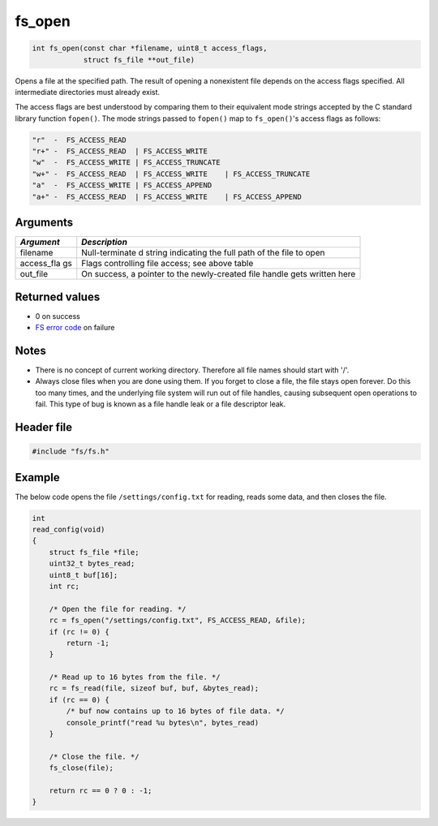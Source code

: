 fs\_open
--------

.. code:: c

    int fs_open(const char *filename, uint8_t access_flags,
                struct fs_file **out_file)

Opens a file at the specified path. The result of opening a nonexistent
file depends on the access flags specified. All intermediate directories
must already exist.

The access flags are best understood by comparing them to their
equivalent mode strings accepted by the C standard library function
``fopen()``. The mode strings passed to ``fopen()`` map to
``fs_open()``'s access flags as follows:

.. code-block:: console

    "r"  -  FS_ACCESS_READ
    "r+" -  FS_ACCESS_READ  | FS_ACCESS_WRITE
    "w"  -  FS_ACCESS_WRITE | FS_ACCESS_TRUNCATE
    "w+" -  FS_ACCESS_READ  | FS_ACCESS_WRITE    | FS_ACCESS_TRUNCATE
    "a"  -  FS_ACCESS_WRITE | FS_ACCESS_APPEND
    "a+" -  FS_ACCESS_READ  | FS_ACCESS_WRITE    | FS_ACCESS_APPEND

Arguments
^^^^^^^^^

+-------------+----------------+
| *Argument*  | *Description*  |
+=============+================+
| filename    | Null-terminate |
|             | d              |
|             | string         |
|             | indicating the |
|             | full path of   |
|             | the file to    |
|             | open           |
+-------------+----------------+
| access\_fla | Flags          |
| gs          | controlling    |
|             | file access;   |
|             | see above      |
|             | table          |
+-------------+----------------+
| out\_file   | On success, a  |
|             | pointer to the |
|             | newly-created  |
|             | file handle    |
|             | gets written   |
|             | here           |
+-------------+----------------+

Returned values
^^^^^^^^^^^^^^^

-  0 on success
-  `FS error code <fs_return_codes.html>`__ on failure

Notes
^^^^^

-  There is no concept of current working directory. Therefore all file
   names should start with '/'.

-  Always close files when you are done using them. If you forget to
   close a file, the file stays open forever. Do this too many times,
   and the underlying file system will run out of file handles, causing
   subsequent open operations to fail. This type of bug is known as a
   file handle leak or a file descriptor leak.

Header file
^^^^^^^^^^^

.. code:: c

    #include "fs/fs.h"

Example
^^^^^^^

The below code opens the file ``/settings/config.txt`` for reading,
reads some data, and then closes the file.

.. code:: c

    int
    read_config(void)
    {
        struct fs_file *file;
        uint32_t bytes_read;
        uint8_t buf[16];
        int rc;

        /* Open the file for reading. */
        rc = fs_open("/settings/config.txt", FS_ACCESS_READ, &file);
        if (rc != 0) {
            return -1;
        }

        /* Read up to 16 bytes from the file. */
        rc = fs_read(file, sizeof buf, buf, &bytes_read);
        if (rc == 0) {
            /* buf now contains up to 16 bytes of file data. */
            console_printf("read %u bytes\n", bytes_read)
        }

        /* Close the file. */
        fs_close(file);

        return rc == 0 ? 0 : -1;
    }
